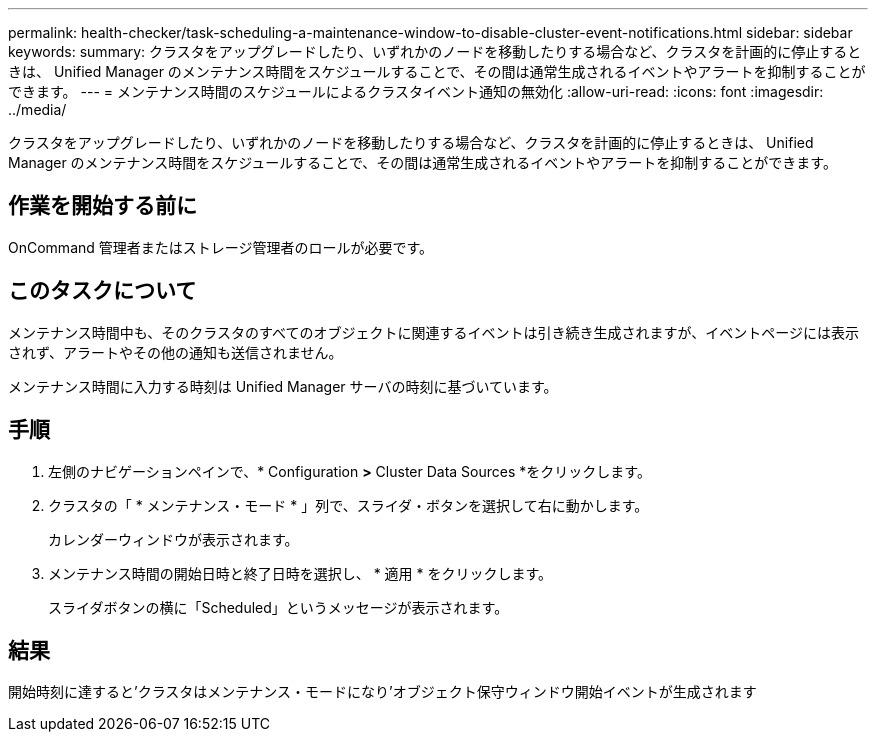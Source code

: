---
permalink: health-checker/task-scheduling-a-maintenance-window-to-disable-cluster-event-notifications.html 
sidebar: sidebar 
keywords:  
summary: クラスタをアップグレードしたり、いずれかのノードを移動したりする場合など、クラスタを計画的に停止するときは、 Unified Manager のメンテナンス時間をスケジュールすることで、その間は通常生成されるイベントやアラートを抑制することができます。 
---
= メンテナンス時間のスケジュールによるクラスタイベント通知の無効化
:allow-uri-read: 
:icons: font
:imagesdir: ../media/


[role="lead"]
クラスタをアップグレードしたり、いずれかのノードを移動したりする場合など、クラスタを計画的に停止するときは、 Unified Manager のメンテナンス時間をスケジュールすることで、その間は通常生成されるイベントやアラートを抑制することができます。



== 作業を開始する前に

OnCommand 管理者またはストレージ管理者のロールが必要です。



== このタスクについて

メンテナンス時間中も、そのクラスタのすべてのオブジェクトに関連するイベントは引き続き生成されますが、イベントページには表示されず、アラートやその他の通知も送信されません。

メンテナンス時間に入力する時刻は Unified Manager サーバの時刻に基づいています。



== 手順

. 左側のナビゲーションペインで、* Configuration *>* Cluster Data Sources *をクリックします。
. クラスタの「 * メンテナンス・モード * 」列で、スライダ・ボタンを選択して右に動かします。
+
カレンダーウィンドウが表示されます。

. メンテナンス時間の開始日時と終了日時を選択し、 * 適用 * をクリックします。
+
スライダボタンの横に「Scheduled」というメッセージが表示されます。





== 結果

開始時刻に達すると'クラスタはメンテナンス・モードになり'オブジェクト保守ウィンドウ開始イベントが生成されます
